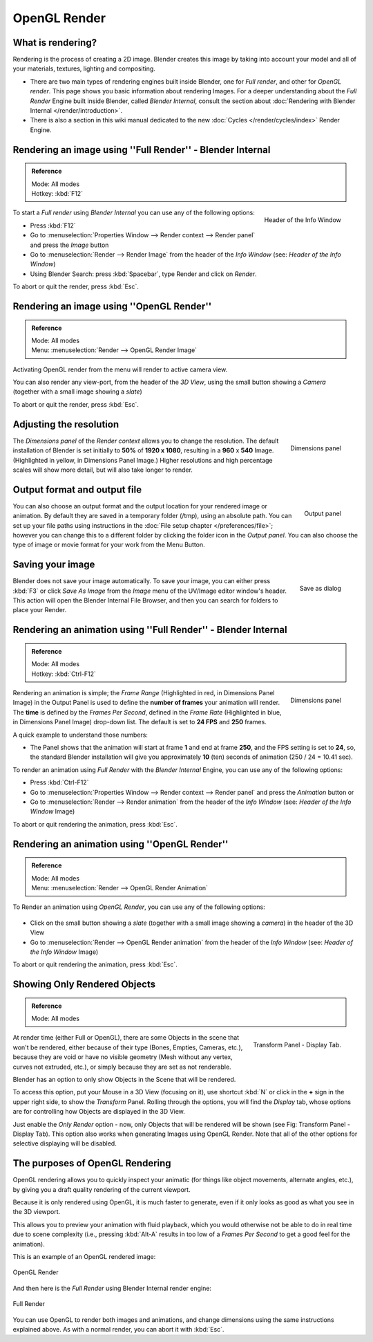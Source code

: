 
..    TODO/Review: {{review}} .

*************
OpenGL Render
*************

What is rendering?
==================

Rendering is the process of creating a 2D image. Blender creates this image by
taking into account your model and all of your materials, textures, lighting
and compositing.

- There are two main types of rendering engines built inside Blender, one for
  *Full render*, and other for *OpenGL render*. This page shows you basic
  information about rendering Images. For a deeper understanding about the
  *Full Render* Engine built inside Blender, called *Blender Internal*,
  consult the section about :doc:`Rendering with Blender Internal </render/introduction>`.
- There is also a section in this wiki manual dedicated to the new
  :doc:`Cycles </render/cycles/index>` Render Engine.


Rendering an image using ''Full Render'' - Blender Internal
===========================================================

.. admonition:: Reference
   :class: refbox

   | Mode:     All modes
   | Hotkey:   :kbd:`F12`


.. figure:: /images/basics-starting-header-render-menu.jpg
   :align: right

   Header of the Info Window


To start a *Full render* using *Blender Internal* you can use any of the following
options:

- Press :kbd:`F12`
- Go to :menuselection:`Properties Window --> Render context --> Render panel` and press the *Image* button
- Go to :menuselection:`Render --> Render Image` from the header of the *Info Window*
  (see: *Header of the Info Window*)
- Using Blender Search: press :kbd:`Spacebar`, type Render and click on *Render*.

To abort or quit the render, press :kbd:`Esc`.

.. _opengl_render:

Rendering an image using ''OpenGL Render''
==========================================

.. admonition:: Reference
   :class: refbox

   | Mode: All modes
   | Menu: :menuselection:`Render --> OpenGL Render Image`

Activating OpenGL render from the menu will render to active camera view.

.. figure:: /images/basics-starting-small-opengl-render-buttons.jpg
   :align: right

You can also render any view-port, from the header of the *3D View*,
using the small button showing a *Camera* (together with a small image showing a *slate*)

To abort or quit the render, press :kbd:`Esc`.


Adjusting the resolution
========================

.. figure:: /images/Starting-Vital-dimensions-panel.jpg
   :align: right

   Dimensions panel


The *Dimensions panel* of the *Render context* allows you to change the
resolution.
The default installation of Blender is set initially to **50%** of **1920 x 1080**,
resulting in a **960** x **540** Image. (Highlighted in yellow,
in Dimensions Panel Image.)
Higher resolutions and high percentage scales will show more detail,
but will also take longer to render.


Output format and output file
=============================

.. figure:: /images/Starting-Vital-output-panel.jpg
   :align: right

   Output panel


You can also choose an output format and the output location for your rendered image or animation.
By default they are saved in a temporary folder (/tmp), using an absolute path.
You can set up your file paths using instructions in the :doc:`File setup chapter </preferences/file>`;
however you can change this to a different folder by clicking the folder icon in the *Output panel*.
You can also choose the type of image or movie format for your work from the Menu Button.


Saving your image
=================

.. figure:: /images/Starting-Vital-save-as.jpg
   :align: right

   Save as dialog


Blender does not save your image automatically. To save your image, you can either press
:kbd:`F3` or click *Save As Image* from the *Image* menu of the
UV/Image editor window's header. This action will open the Blender Internal File Browser,
and then you can search for folders to place your Render.


Rendering an animation using ''Full Render'' - Blender Internal
===============================================================

.. admonition:: Reference
   :class: refbox

   | Mode:     All modes
   | Hotkey:   :kbd:`Ctrl-F12`


.. figure:: /images/Starting-Vital-dimensions-panel.jpg
   :align: right

   Dimensions panel


Rendering an animation is simple; the *Frame Range* (Highlighted in red,
in Dimensions Panel Image)
in the Output Panel is used to define the **number of frames** your animation will render.
The **time** is defined by the *Frames Per Second*, defined in the *Frame Rate*
(Highlighted in blue, in Dimensions Panel Image) drop-down list.
The default is set to **24 FPS** and **250** frames.

A quick example to understand those numbers:

- The Panel shows that the animation will start at frame **1** and end at frame **250**,
  and the FPS setting is set to **24**, so,
  the standard Blender installation will give you approximately **10** (ten)
  seconds of animation (250 / 24 = 10.41 sec).

To render an animation using *Full Render* with the *Blender Internal* Engine,
you can use any of the following options:

- Press :kbd:`Ctrl-F12`
- Go to :menuselection:`Properties Window --> Render context --> Render panel`
  and press the *Animation* button or
- Go to :menuselection:`Render --> Render animation` from the header of the *Info Window*
  (see: *Header of the Info Window* Image)

To abort or quit rendering the animation, press :kbd:`Esc`.


Rendering an animation using ''OpenGL Render''
==============================================

.. admonition:: Reference
   :class: refbox

   | Mode:     All modes
   | Menu:     :menuselection:`Render --> OpenGL Render Animation`


To Render an animation using *OpenGL Render*, you can use any of the following options:


.. figure:: /images/basics-starting-small-opengl-render-buttons.jpg

- Click on the small button showing a *slate*
  (together with a small image showing a *camera*) in the header of the 3D View
- Go to :menuselection:`Render --> OpenGL Render animation` from the header of the *Info Window*
  (see: *Header of the Info Window* Image)

To abort or quit rendering the animation, press :kbd:`Esc`.


Showing Only Rendered Objects
=============================

.. admonition:: Reference
   :class: refbox

   | Mode:     All modes


.. figure:: /images/basics-quick-render-display-only-render.jpg
   :align: right

   Transform Panel - Display Tab.


At render time (either Full or OpenGL),
there are some Objects in the scene that won't be rendered, either because of their type
(Bones, Empties, Cameras, etc.), because they are void or have no visible geometry
(Mesh without any vertex, curves not extruded, etc.),
or simply because they are set as not renderable.

Blender has an option to only show Objects in the Scene that will be rendered.

To access this option, put your Mouse in a 3D View (focusing on it),
use shortcut :kbd:`N` or click in the **+** sign in the upper right side,
to show the *Transform* Panel. Rolling through the options,
you will find the *Display* tab,
whose options are for controlling how Objects are displayed in the 3D View.

Just enable the *Only Render* option - now,
only Objects that will be rendered will be shown (see Fig: Transform Panel - Display Tab).
This option also works when generating Images using OpenGL Render.
Note that all of the other options for selective displaying will be disabled.


The purposes of OpenGL Rendering
================================

OpenGL rendering allows you to quickly inspect your animatic
(for things like object movements, alternate angles, etc.),
by giving you a draft quality rendering of the current viewport.

Because it is only rendered using OpenGL, it is much faster to generate,
even if it only looks as good as what you see in the 3D viewport.

This allows you to preview your animation with fluid playback,
which you would otherwise not be able to do in real time due to scene complexity (i.e.,
pressing :kbd:`Alt-A` results in too low of a *Frames Per Second* to get a good feel
for the animation).

This is an example of an OpenGL rendered image:


.. figure:: /images/OpenGL_rendered.jpg
   :align: center

   OpenGL Render


And then here is the *Full Render* using Blender Internal render engine:


.. figure:: /images/Full_render.jpg
   :align: center

   Full Render


You can use OpenGL to render both images and animations,
and change dimensions using the same instructions explained above. As with a normal render,
you can abort it with :kbd:`Esc`.
